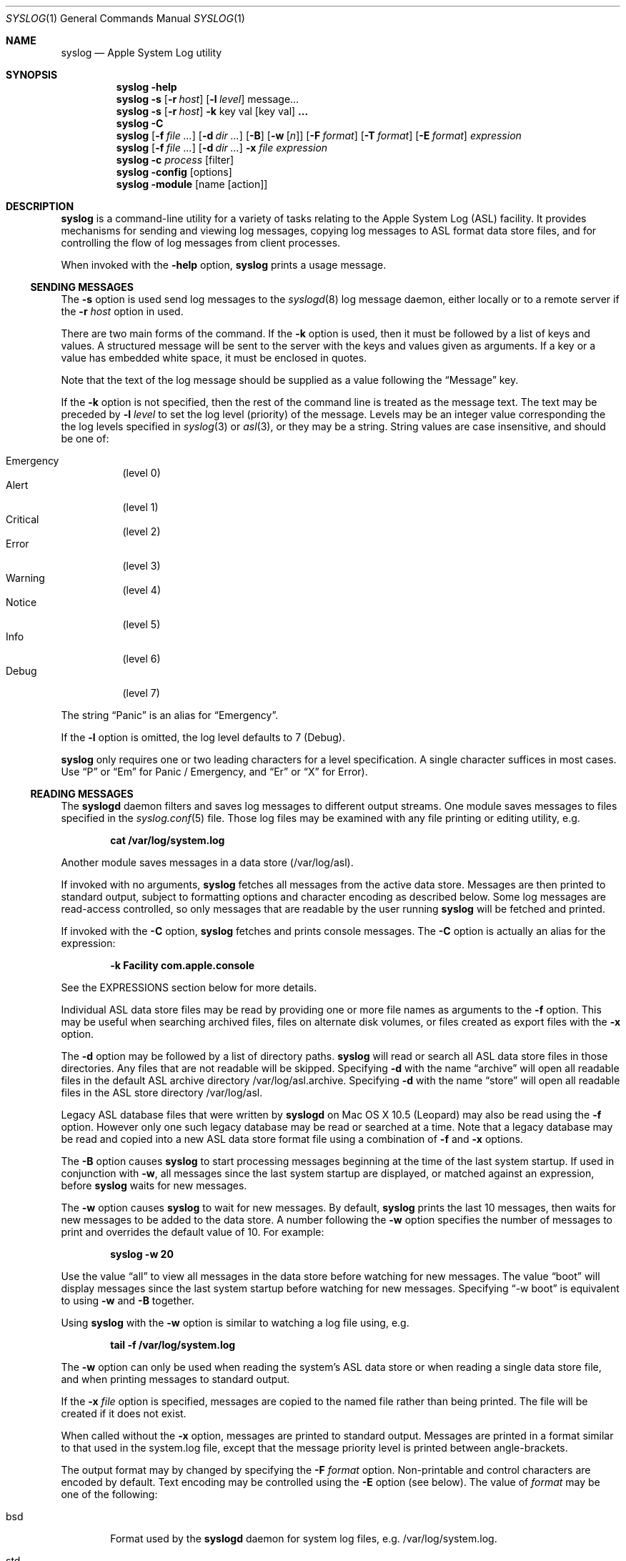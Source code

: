 .\"Copyright (c) 2004-2012 Apple Inc. All rights reserved.
.\"
.\"@APPLE_LICENSE_HEADER_START@
.\"
.\"This file contains Original Code and/or Modifications of Original Code
.\"as defined in and that are subject to the Apple Public Source License
.\"Version 2.0 (the 'License'). You may not use this file except in
.\"compliance with the License. Please obtain a copy of the License at
.\"http://www.opensource.apple.com/apsl/ and read it before using this
.\"file.
.\"
.\"The Original Code and all software distributed under the License are
.\"distributed on an 'AS IS' basis, WITHOUT WARRANTY OF ANY KIND, EITHER
.\"EXPRESS OR IMPLIED, AND APPLE HEREBY DISCLAIMS ALL SUCH WARRANTIES,
.\"INCLUDING WITHOUT LIMITATION, ANY WARRANTIES OF MERCHANTABILITY,
.\"FITNESS FOR A PARTICULAR PURPOSE, QUIET ENJOYMENT OR NON-INFRINGEMENT.
.\"Please see the License for the specific language governing rights and
.\"limitations under the License.
.\"
.\"@APPLE_LICENSE_HEADER_END@
.\"
.Dd October 18, 2004
.Dt SYSLOG 1
.Os "Mac OS X"
.Sh NAME
.Nm syslog
.Nd Apple System Log utility
.Sh SYNOPSIS
.Nm
.Fl help
.D1 ""
.Nm
.Fl s
.Op Fl r Ar host
.Op Fl l Ar level
message...
.D1 ""
.Nm
.Fl s
.Op Fl r Ar host
.Fl k
key val
.Op key val 
.Li ...
.D1 ""
.Nm
.Fl C
.D1 ""
.Nm
.Op Fl f Ar file ...
.Op Fl d Ar dir ...
.Op Fl B
.Op Fl w Op Ar n
.Op Fl F Ar format
.Op Fl T Ar format
.Op Fl E Ar format
.Ar expression
.D1 ""
.Nm
.Op Fl f Ar file ...
.Op Fl d Ar dir ...
.Fl x Ar file Ar expression
.D1 ""
.Nm
.Fl c Ar process Op filter
.D1 ""
.Nm 
.Fl config Op options
.D1 ""
.Nm 
.Fl module
.Op name Op action
.Sh DESCRIPTION
.Nm
is a command-line utility for a variety of tasks relating to the Apple System Log (ASL) facility.
It provides mechanisms for sending and viewing log messages,
copying log messages to ASL format data store files,
and for controlling the flow of log messages from client processes.
.Pp
When invoked with the
.Fl help
option, 
.Nm 
prints a usage message.
.Ss SENDING MESSAGES
The
.Fl s
option is used send log messages to the
.Xr syslogd 8
log message daemon,
either locally or to a remote server if the
.Fl r Ar host
option in used.
.Pp
There are two main forms of the command.
If the 
.Fl k
option is used, then it must be followed by a list of keys and values.
A structured message will be sent to the server with the keys and values given as arguments.
If a key or a value has embedded white space, it must be enclosed in quotes.
.Pp
Note that the text of the log message should be supplied as a value following the
.Dq Message
key.
.Pp
If the 
.Fl k
option is not specified, then the rest of the command line is treated as the message text.
The text may be preceded by 
.Fl l Ar level
to set the log level (priority) of the message.
Levels may be an integer value corresponding the the log levels specified in 
.Xr syslog 3
or
.Xr asl 3 ,
or they may be a string.
String values are case insensitive, and should be one of:
.Pp
.Bl -tag -compact
.It Emergency
(level 0)
.It Alert
(level 1)
.It Critical
(level 2)
.It Error
(level 3)
.It Warning
(level 4)
.It Notice
(level 5)
.It Info
(level 6)
.It Debug
(level 7)
.El
.Pp
The string 
.Dq Panic
is an alias for 
.Dq Emergency .
.Pp
If the
.Fl l
option is omitted, the log level defaults to 7 (Debug).
.Pp
.Nm
only requires one or two leading characters for a level specification.
A single character suffices in most cases.
Use 
.Dq P
or 
.Dq \&Em
for Panic / Emergency, and
.Dq \&Er
or
.Dq X
for Error).
.Ss READING MESSAGES
The 
.Nm syslogd
daemon filters and saves log messages to different output streams.
One module saves messages to files specified in the
.Xr syslog.conf 5
file.
Those log files may be examined with any file printing or editing utility, 
e.g.
.Pp
.Dl cat /var/log/system.log
.Pp
Another module saves messages in a data store (/var/log/asl).
.Pp
If invoked with no arguments,
.Nm
fetches all messages from the active data store.
Messages are then printed to standard output,
subject to formatting options and character encoding as described below.
Some log messages are read-access controlled,
so only messages that are readable by the user running
.Nm
will be fetched and printed.
.Pp
If invoked with the
.Fl C
option,
.Nm
fetches and prints console messages.
The 
.Fl C
option is actually an alias for the expression:
.Pp
.Dl -k Facility com.apple.console
.Pp
See the EXPRESSIONS section below for more details.
.Pp
Individual ASL data store files may be read by providing one or more file names as arguments to the
.Fl f
option.
This may be useful when searching archived files, files on alternate disk volumes,
or files created as export files with the
.Fl x
option.
.Pp
The
.Fl d
option may be followed by a list of directory paths.
.Nm
will read or search all ASL data store files in those directories.
Any files that are not readable will be skipped.
Specifying
.Fl d
with the name
.Dq archive
will open all readable files in the default ASL archive directory /var/log/asl.archive.
Specifying
.Fl d
with the name
.Dq store
will open all readable files in the ASL store directory /var/log/asl.
.Pp
Legacy ASL database files that were written by
.Nm syslogd
on Mac OS X 10.5 (Leopard) may also be read using the
.Fl f
option.
However only one such legacy database may be read or searched at a time.
Note that a legacy database may be read and copied into a new ASL data store format file using a combination of
.Fl f
and
.Fl x
options.
.Pp
The
.Fl B
option causes
.Nm
to start processing messages beginning at the time of the last system startup.
If used in conjunction with
.Fl w ,
all messages since the last system startup are displayed, or matched against an expression, before
.Nm
waits for new messages.
.Pp
The
.Fl w
option causes
.Nm
to wait for new messages.
By default, 
.Nm
prints the last 10 messages,
then waits for new messages to be added to the data store.
A number following the
.Fl w
option specifies the number of messages to print and overrides the default value of 10.
For example:
.Pp
.Dl syslog -w 20
.Pp
Use the value
.Dq all
to view all messages in the data store before watching for new messages.
The value
.Dq boot
will display messages since the last system startup before watching for new messages.
Specifying
.Dq -w boot
is equivalent to using
.Fl w
and
.Fl B
together.
.Pp
Using
.Nm
with the
.Fl w
option is similar to watching a log file using, e.g.
.Pp
.Dl tail -f /var/log/system.log
.Pp
The
.Fl w
option can only be used when reading the system's ASL data store or when reading a single data store file,
and when printing messages to standard output.
.Pp
If the 
.Fl x Ar file
option is specified, messages are copied to the named file rather than being printed.
The file will be created if it does not exist.
.Pp
When called without the
.Fl x
option, messages are printed to standard output.
Messages are printed in a format similar to that used in the system.log file,
except that the message priority level is printed between angle-brackets.
.Pp
The output format may by changed by specifying the
.Fl F Ar format
option.
Non-printable and control characters are encoded by default.
Text encoding may be controlled using the
.Fl E
option (see below).
The value of
.Ar format 
may be one of the following:
.Pp
.Bl -tag -width "xxxx"
.It bsd
Format used by the
.Nm syslogd
daemon for system log files, e.g. /var/log/system.log.
.It std
Standard (default) format.
Similar to 
.Dq bsd ,
but includes the message priority level.
.It raw
Prints the complete message structure.
Each key/value pair is enclosed in square brackets.
Embedded closing brackets and white space are escaped.
Time stamps are printed as seconds since the epoch by default, but may also be
printed in local time or UTC if the
.Fl T
option is specified (see below).
.It xml
The list of messages is printed as an XML property list.
Each message is represented as a dictionary in a array.
Dictionary keys represent message keys.
Dictionary values are strings.
.El
.Pp
Each of the format styles above may optionally be followed by a dot character and an integer value, for example:
.Pp
.Dl syslog -F std.4
.Pp
This causes sub-second time values to be printed.
In the example above, 4 decimal digits would be printed.
The sub-second time values come from the value of the TimeNanoSec key in the ASL message.
If the TimeNanoSec key is missing, a value of zero is used.
.Pp
The value of the
.Ar format
argument may also be a custom print format string.  
A custom format should in most cases be enclosed in single quotes to prevent the shell from substituting
special characters and breaking at white space.
.Pp
Custom format strings may include variables of the form
.Dq $Name ,
.Dq $(Name) ,
or
.Dq $((Name)(format)) .
which will be expanded to the value associated with the named key.
For example, the command:
.Pp
.Dl syslog -F '$Time $Host $(Sender)[$(PID)] <$((Level)(str))>: $Message'
.Pp
produces output similar to the 
.Dq std
format.
The simple
.Dq $Name
form is sufficient in most cases.
However, the second form:
.Dq $(Name)
must be used if the name is not delimited by white space.
The third form allows different formats of the value to be printed.
For example, a message priority level may appear as an integer value (e.g.
.Dq 3 )
or as a string (``Error'').
The following print formats are known.
.Pp
.Bl -tag -width "$((Time)([+|-]HH[:MM]))"
.It $((Level)(str))
Formats a Level value as a string, for example 
.Dq Error ,
.Dq Alert ,
.Dq Warning ,
and so on.
Note that $(Level) or $Level formats the value as an integer 0 through 7.
.It $((Time)(sec))
Formats a Time value as the number of seconds since the Epoch.
.It $((Time)(raw))
Alias for $((Time)(sec)).
.It $((Time)(local))
Formats a Time value as a string of the form
.Dq "Mmm dd hh:mm:ss" ,
where Mmm is the abbreviation for the month, dd is the date (1 - 31) and hh:mm:ss is the time.
The local timezone is used.
.It $((Time)(lcl))
Alias for $((Time)(local)).
.It $((Time)(utc))
Formats a Time value as a string of the form
.Dq "yyyy-mm-dd hh:mm:ssZ" ,
using Coordinated Universal Time, or the
.Dq Zulu
time zone.
.It $((Time)(zulu))
Alias for $((Time)(utc)).
.It $((Time)(X))
Where X may be any letter in the range A - Z or a - z.
Formats the Time using the format
.Dq "yyyy-mm-dd hh:mm:ssX" ,
using the specified nautical timezone.
Z is the same as UTC/Zulu time.  Timezones A - M (except J) decrease by one hour to the east of the
Zulu time zone.
Timezones N - Y increase by one hour to the west of Z.
M and Y have the same clock time, but differ by one day.
J is used to indicate the local timezone.
When printing using $((Time)(J)), the output format is
.Dq "yyyy-mm-dd hh:mm:ss" ,
without a trailing timezone letter.
.It $((Time)(JZ))
Specifies the local timezone.
The timezone offset from UTC follows the date and time.
The time is formatted as
.Dq "yyyy-mm-dd hh:mm:ss[+|-]HH[:MM]" .
Minutes in the timezone offset are only printed if they are non-zero.
.It $((Time)(ISO8601))
Specifies the local timezone and ISO 8601 extended format.
The timezone offset from UTC follows the date and time.
The time is formatted as
.Dq "yyyy-mm-ddThh:mm:ss[+|-]HH[:MM]" .
Minutes in the timezone offset are only printed if they are non-zero.
Note that this differs from
.Dq JZ
format only in that a
.Dq T
character separates the date and time.
.It $((Time)(ISO8601B))
Specifies the local timezone and ISO 8601 basic format, in the form:
.Dq "yyyymmddThhmmss[+|-]HH[:MM]" .
.It $((Time)(ISO8601Z))
Specifies UTC/Zulu time and ISO 8601 extended format, in the form:
.Dq "yyyy-mm-ddThh:mm:ssZ" .
.It $((Time)(ISO8601BZ))
Specifies UTC/Zulu time and ISO 8601 basic format, in the form:
.Dq "yyyymmddThhmmssZ" .
.It $((Time)([+|-]HH[:MM]))
Specifies an offset (+ or -) of the indicated number of hours (HH) and optionally minutes (MM) to UTC.
The value is formatted as a string of the form
.Dq "yyyy-mm-dd hh:mm:ss[+|-]HH[:MM]" .
Minutes in the timezone offset are only printed if they are non-zero.
.El
.Pp
Each of the print formats listed above for Time values may optionally be followed by a dot character and an integer value.
In that case, sub-second time values will be printed.
For example, the following line prints messages with a UTC time format, and includes 6 digits of sub-second time:
.Pp
.Dl syslog -F '$((Time)(utc.6)) $Host $(Sender)[$(PID)] <$((Level)(str))>: $Message
.Pp
If a custom format is not being used to specify the format for Time values, then Time values
are generally converted to local time, except when the
.Fl F Ar raw
option is used, in which case times are printed as the number of seconds since the epoch.
The
.Fl T Ar format
option may be used to control the format used for timestamps.
The value of
.Ar format 
may be one of the following:
.Pp
.Bl -tag -width "local or lcl"
.It sec or raw
Times are printed as the number of seconds since the epoch.
.It local or lcl
Times are converted to the local time zone, and printed with the format
.Dl mmm dd hh:mm:ss
where mmm is the month name abbreviated as three characters.
.It utc or zulu
Times are converted to UTC, and printed with the format
.Dl yyyy-mm-dd hh:mm:ssZ
.It A-Z
Times are converted to the indicated nautical time zone,
printed in the same format as UTC.
.Dq J
is interpreted as the local timezone and printed in the same format,
but without a trailing timezone letter.
.It JZ
is interpreted as the local timezone and printed with the format
.Dl yyyy-mm-dd hh:mm:ss[+|-]HH[:MM] .
The trailing 
.Dq [+|-]HH[:MM]
string represents the local timezone offset from UTC in hours,
or in hours and minutes if minutes are non-zero.
.It ISO8601
Times are printed with the format specified by ISO 8601:
.Dl yyyy-mm-ddThh:mm:ss[+|-]HH[:MM] .
This is the same as the 
.Dq JZ
format, except a 
.Dq T character separates the date and time components.
.It [+|-]hh[:mm]
The specified offset is used to adjust time.
.El
.Pp
Each of the time formats above may optionally be followed by a dot character and an integer value.
In that case, sub-second time values will be printed.
For example:
.Pp
.Dl syslog -T bsd.3
.Pp
The 
.Fl u
option is a short form for 
.Fl T Ar utc . 
.Pp
By default, control characters and non-printable characters are encoded in the output stream.
In some cases this may make messages less natural in appearance.
The encoding is designed to preserve all the information in the log message,
and to prevent malicious users from spoofing or obscuring information in log messages.
.Pp
Text in the
.Dq std ,
.Dq bsd ,
and
.Dq raw
formats is encoded as it is by the
.Nm vis
utility with the
.Fl c
option.
Newlines and tabs are also encoded as "\\n" and "\\t" respectively.
In 
.Dq raw
format, space characters embedded in log message keys are encoded as "\\s"
and embedded brackets are escaped to print as "\\[" and "\\]".
.Pp
XML format output requires that keys are valid UTF8 strings.
Keys which are not valid UTF8 are ignored, and the associated value is not printed.
.Pp
Values that contain legal UTF8 are printed as strings.
Ampersand, less than, greater than, quotation mark, and apostrophe characters are encoded according to XML conventions.
Embedded control characters are encoded as
.Dq &#xNN;
where NN is the character's hexadecimal value.
.Pp
Values that do not contain legal UTF8 are encoded in base-64 and printed as data objects.
.Pp
The 
.Fl E Ar format
option may be used to explicitly control the text encoding.
The value of
.Ar format 
may be one of the following:
.Pp
.Bl -tag -width "safe"
.It safe
This is the default encoding for
.Nm syslog
output.
Encodes backspace characters as ^H.
Carriage returns are mapped to newlines.
A tab character is appended after newlines so that message text is indented.
.It vis
The C-style backslash encoding similar to that produced by the
.Dq vis -c
command, as described above.
.It none
No encoding is used.
.El
.Pp
The intent of the
.Dq safe
encoding is to prevent obvious message spoofing or damage.
The appearance of messages printed will depend on terminal settings and UTF-8 string handling.
It is possible that messages printed using the
.Dq safe
or
.Dq none
options may be garbled or subject to manipulation through the use of control characters and control sequences
embedded in user-supplied message text.
The
.Dq vis
encoding should be used to view messages if there is any suspicion
that message text may have been used to manipulate the printed representation.
.Pp
If no further command line options are specified,
.Nm
displays all messages, or copies all messages to a data store file.
However, an expression may be specified using the
.Fl k
and
.Fl o
options.
.Ss EXPRESSIONS
Expressions specify matching criteria.
They may be used to search for messages of interest.
.Pp
A simple expression
has the form:
.Pp
.Dl -k key [[op] val]
.Pp
The
.Fl k
option may be followed by one, two, or three arguments. 
A single argument causes a match to occur if a message has the specified key, regardless of value.
If two arguments are specified, a match occurs when a message has exactly the specified value for a given key.
For example, to find all messages sent by the portmap process:
.Pp
.Dl syslog -k Sender portmap
.Pp
Note that the
.Fl C
option is treated as an alias for the expression:
.Pp
.Dl -k Facility com.apple.console
.Pp
This provides a quick way to search for console messages.
.Pp
If three arguments are given, they are of the form
.Fl k Ar key operation value .
.Nm
supports the following matching operators:
.Pp
.Bl -tag -width "xxx" -compact 
.It eq
equal
.It ne
not equal
.It gt
greater than
.It ge
greater than or equal to
.It lt
less than
.It le
less than or equal to
.El
.Pp
Additionally, the operator may be preceded by one or more of the following modifiers:
.Pp
.Bl -tag -width "xxx" -compact 
.It C
case-fold
.It R
regular expression (see 
.Xr regex 3 )
.It S
substring
.It A
prefix
.It Z
suffix
.It N
numeric comparison
.El
.Pp
More complex search expressions may be built by combining two or more simple expressions. 
A complex expression that has more than one 
.Dq -k key [[op] val]
term matches a message if all of the key-value operations match.
Logically, the result is an AND of all of key-value operations.
For example:
.Pp
.Dl syslog -k Sender portmap -k Time ge -2h
.Pp
finds all messages sent by portmap in the last 2 hours
(-2h means "two hours ago").
.Pp
The 
.Fl o
option may be used to build even more complex searches by providing an OR operation.
If two or more sub-expressions are given, separated by
.Fl o
options, then a match occurs is a message matches any of the sub-expressions.
For example, to find all messages which have either a 
.Dq Sender
value of
.Dq portmap
or that have a numeric priority level of 4 or less:
.Pp
.Dl syslog -k Sender portmap -o -k Level Nle 4
.Pp
Log priority levels are internally handled as an integer value between 0 and 7.
Level values in expressions may either be given as integers, or as string equivalents.
See the table string values in the SENDING MESSAGES section for details.
The example query above could also be specified with the command:
.Pp
.Dl syslog -k Sender portmap -o -k Level Nle warning
.Pp
.Pp
A special convention exists for matching time stamps.
An unsigned integer value is regarded as the given number of seconds since
0 hours, 0 minutes, 0 seconds, January 1, 1970, Coordinated Universal Time.
An negative integer value is regarded as the given number of seconds before the current time.
For example, to find all messages of Error priority level (3) or less which were logged in the last 30 seconds:
.Pp
.Dl syslog -k Level Nle error -k Time ge -30
.Pp
a relative time value may be optionally followed by one of the characters 
.Dq s ,
.Dq m ,
.Dq h ,
.Dq d ,
or
.Dq w
to specify seconds, minutes, hours, days, or weeks respectively.
Upper case may be used equivalently.
A week is taken to be 7 complete days (i.e. 604800 seconds).
.Ss FILTERING CONTROLS
Clients of the Apple System Log facility using either the
.Xr asl 3
or
.Xr syslog 3
interfaces may specify a log filter mask.
The mask specifies which messages should be sent to the
.Nm syslogd
daemon by specifying a yes/no setting for each priority level.
Many clients set a filter mask to avoid sending relatively unimportant messages.
Debug or Info priority level messages are generally only useful for debugging operations.
By setting a filter mask, a process can improve performance by avoiding spending
time sending messages that are in most cases unnecessary.
.Pp
The
.Fl c
option may be used to control filtering.
In addition to the internal filter value that processes may set as described above,
the system maintains a global 
.Dq master
filter.
This filter is normally 
.Dq off , 
meaning that it has no effect.
If a value is set for the master filter, it overrides the local filter for all processes. 
Root user access is required to set the master filter value.
.Pp
The current setting of the master filter mask may be inspected using:
.Pp
.Dl syslog -c 0
.Pp
The value of the master filter mask my be set by providing a second argument following
.Fl c Ar 0 .
The value may a set of characters from the set 
.Dq pacewnid .
These correspond to the priority levels Emergency (Panic), Alert, Critical, Error, Warning, Notice, Info, and Debug.
The character 
.Dq x
may be used for Error, as it is used for sending messages.
The master filter may be unset with:
.Pp
.Dl syslog -c 0 off
.Pp
Since it is common to use the filter as a 
.Dq cutoff
mechanism, for example to cut off messages with Debug and Info priority,
a single character from the list above may be specified, preceded by a minus sign.
In this case,
.Nm
uses a filter mask starting at level 0 (Emergency)
.Dq up to
the given level.
For example, to set the master filter level to cause all processes to log messages from Emergency up to Debug:
.Pp
.Dl syslog -c 0 -d
.Pp
While the master filter level may be set to control the messages produced by all processes,
another filter mask may be specified for an individual process. 
If a per-process filter mask is set, it overrides both the local filter mask and the master filter mask.
The current setting for a per-process filter mask may be inspected using
.Fl c Ar process ,
where
.Ar process
is either a PID or the name of a process.
If a name is used, it must uniquely identify a process.
To set a per-process filter mask, an second argument may be supplied following
.Fl c Ar process
as described above for the master filter mask.
Root access is required to set the per-process filter mask for system (UID 0) processes.
.Pp
The 
.Nm syslogd
server follows filtering rules specified in the /etc/asl.conf file.
When the remote-control mechanism is used to change the filter of a process,
.Nm syslogd
will save any messages received from that process until the remote-control filter is turned off.
.Ss SERVER CONFIGURATION
When
.Nm syslogd
starts up, and when it receives a HUP signal, it re-reads its configuration settings from /etc/asl.conf.
It is sometimes useful to change configuration parameters temporarily, without needing to make changes
to the configuration file.
Any of the configuration options that may be set in the file (following an ``='' character) may also
be sent to syslogd using the
.Fl config
flag (without an ``='' character).
For example, to temporarily disable the kernel message-per-second limit:
.Pp
.Dl syslog -config mps_limit 0
.Pp
Note that only the superuser (root) may change configuration parameters.
.Pp
In addition to the parameter setting options that are described in the
.Xr asl.conf 5
manual page, an additional option:
.Pp
.Dl syslog -config reset
.Pp
will cause
.Nm syslogd
to reset its configuration.
.Ss ASL OUTPUT MODULES
ASL Output Modules are named configuration bundles used by the ASL server
.Nm syslogd ,
and by the ASL filesystem manager
.Nm aslmanager .
The /etc/asl.conf file represents the system's primary output module,
and is given the name
.Dq com.apple.asl .
Other modules are read from files in the /etc/asl directory.
File names serve as module names.
ASL Output Modules are described in detail in
.Xr asl.conf 5 .
.Pp
When invoked with
.Fl module ,
.Nm syslog
prints a summary of all loaded ASL Output Modules.
The summary includes the output files and ASL store directories used by each module,
a list of the module's configuration rules, and the module's current enabled or disabled status.
.Fl module Ar name
prints a summary for the module with the given name.
.Pp
ASL Output Modules may be enabled or disabled using the command:
.Pp
    syslog -module 
.Ar name
enable 
.Op 0
.Pp
Note that only the superuser (root) may enable or disable a module.
.Pp
The name '*'
(including the single-quote characters)
may be used to change the status of all ASL Output Modules, 
excluding the primary com.apple.asl module.
com.apple.asl may be enabled or disabled, but only specifically by name.
.Pp
If a module includes rotated files, the command:
.Pp
	syslog -module 
.Ar name
checkpoint
.Op file
.Pp
Will force the module to checkpoint all of its rotated files,
or just the single optionally named file.
The name '*'
(including the single-quote characters)
may be used to force checkpointing of all rotated files for all ASL Output Modules, 
including the primary com.apple.asl module.
.Pp
Note that only the superuser (root) may force files to be checkpointed.
.Pp
The checkpoint action sends a command to
.Nm syslogd 
and waits for a reply to be returned.
This means that any files currently in use will be checkpointed when the
.Nm syslog
command completes.
.Sh SEE ALSO
.Xr syslogd 8 ,
.Xr logger 1 ,
.Xr asl 3 ,
.Xr syslog 3 ,
.Xr asl.conf 5 .
.Sh HISTORY
The
.Nm
utility appeared in Mac OS X 10.4.

